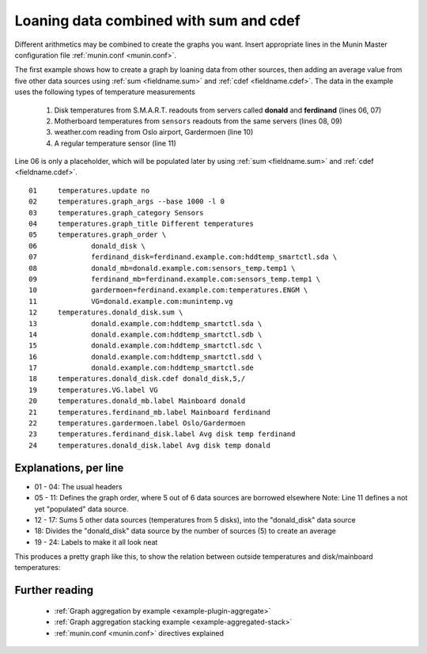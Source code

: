 .. _example-aggregation-combined:
.. index::
   single: Aggregating munin plugins
   pair: data source; loan
   pair: plugin; aggregate
   pair: plugin; virtual
   pair: field; cdef
   pair: field; sum
   pair: virtual; node

========================================
 Loaning data combined with sum and cdef
========================================

Different arithmetics may be combined to create the graphs you want.
Insert appropriate lines in the Munin Master configuration file :ref:`munin.conf <munin.conf>`.

The first example shows how to create a graph by loaning data from other sources, then adding an average value from five other data sources using :ref:`sum <fieldname.sum>` and :ref:`cdef <fieldname.cdef>`. The data in the example uses the following types of temperature measurements

 #. Disk temperatures from S.M.A.R.T. readouts from servers called **donald** and **ferdinand** (lines 06, 07)

 #. Motherboard temperatures from ``sensors`` readouts from the same servers (lines 08, 09)

 #. weather.com reading from Oslo airport, Gardermoen (line 10)

 #. A regular temperature sensor (line 11)

Line 06 is only a placeholder, which will be populated later by using :ref:`sum <fieldname.sum>` and :ref:`cdef <fieldname.cdef>`.

::

  01     temperatures.update no
  02     temperatures.graph_args --base 1000 -l 0
  03     temperatures.graph_category Sensors
  04     temperatures.graph_title Different temperatures
  05     temperatures.graph_order \
  06             donald_disk \
  07             ferdinand_disk=ferdinand.example.com:hddtemp_smartctl.sda \
  08             donald_mb=donald.example.com:sensors_temp.temp1 \
  09             ferdinand_mb=ferdinand.example.com:sensors_temp.temp1 \
  10             gardermoen=ferdinand.example.com:temperatures.ENGM \
  11             VG=donald.example.com:munintemp.vg
  12     temperatures.donald_disk.sum \
  13             donald.example.com:hddtemp_smartctl.sda \
  14             donald.example.com:hddtemp_smartctl.sdb \
  15             donald.example.com:hddtemp_smartctl.sdc \
  16             donald.example.com:hddtemp_smartctl.sdd \
  17             donald.example.com:hddtemp_smartctl.sde
  18     temperatures.donald_disk.cdef donald_disk,5,/
  19     temperatures.VG.label VG
  20     temperatures.donald_mb.label Mainboard donald
  21     temperatures.ferdinand_mb.label Mainboard ferdinand
  22     temperatures.gardermoen.label Oslo/Gardermoen
  23     temperatures.ferdinand_disk.label Avg disk temp ferdinand
  24     temperatures.donald_disk.label Avg disk temp donald


Explanations, per line
======================

* 01 - 04: The usual headers
* 05 - 11: Defines the graph order, where 5 out of 6 data sources are borrowed elsewhere
  Note: Line 11 defines a not yet "populated" data source.
* 12 - 17: Sums 5 other data sources (temperatures from 5 disks),
  into the "donald_disk" data source
* 18: Divides the "donald_disk" data source by the number of sources (5)
  to create an average
* 19 - 24: Labels to make it all look neat


This produces a pretty graph like this, to show the relation between outside temperatures and disk/mainboard temperatures:

.. image:: aggregate/temperatures-day.png


Further reading
===============

 * :ref:`Graph aggregation by example <example-plugin-aggregate>`
 * :ref:`Graph aggregation stacking example <example-aggregated-stack>`
 * :ref:`munin.conf <munin.conf>` directives explained

